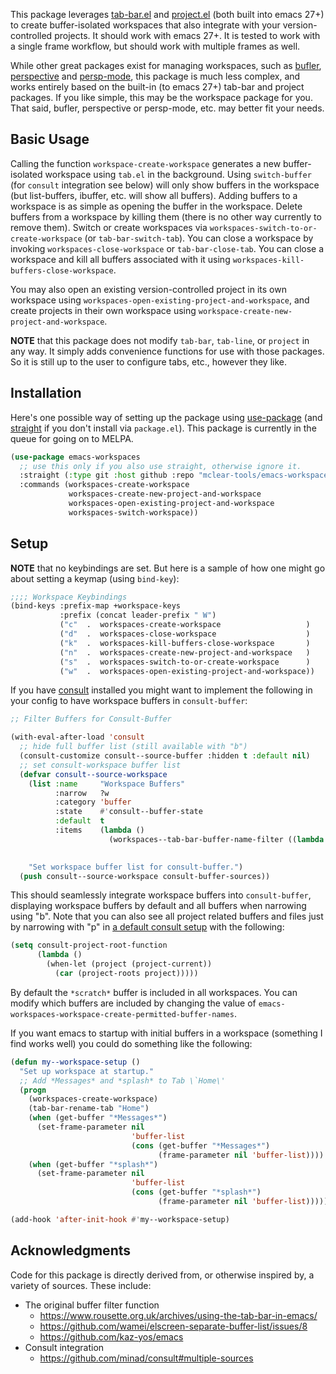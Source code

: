 This package leverages [[https://github.com/emacs-mirror/emacs/blob/master/lisp/tab-bar.el][tab-bar.el]] and [[https://github.com/emacs-mirror/emacs/blob/master/lisp/progmodes/project.el][project.el]] (both built into emacs 27+) to
create buffer-isolated workspaces that also integrate with your
version-controlled projects. It should work with emacs 27+. It is tested to work
with a single frame workflow, but should work with multiple frames as well. 

While other great packages exist for managing workspaces, such as [[https://github.com/alphapapa/bufler.el][bufler]],
[[https://github.com/nex3/perspective-el][perspective]] and [[https://github.com/Bad-ptr/persp-mode.el][persp-mode]], this package is much less complex, and works
entirely based on the built-in (to emacs 27+) tab-bar and project packages. If
you like simple, this may be the workspace package for you. That said, bufler,
perspective or persp-mode, etc. may better fit your needs.

** Basic Usage

Calling the function =workspace-create-workspace= generates a new
buffer-isolated workspace using =tab.el= in the background. Using =switch-buffer=
(for =consult= integration see below) will only show buffers in the workspace (but
list-buffers, ibuffer, etc. will show all buffers). Adding buffers to a
workspace is as simple as opening the buffer in the workspace. Delete buffers
from a workspace by killing them (there is no other way currently to remove
them). Switch or create workspaces via
=workspaces-switch-to-or-create-workspace= (or =tab-bar-switch-tab=). You can
close a workspace by invoking =workspaces-close-workspace= or
=tab-bar-close-tab=. You can close a workspace and kill all buffers associated
with it using =workspaces-kill-buffers-close-workspace=. 

You may also open an existing version-controlled project in its own workspace
using =workspaces-open-existing-project-and-workspace=, and create projects
in their own workspace using =workspace-create-new-project-and-workspace=. 

*NOTE* that this package does not modify =tab-bar=, =tab-line=, or =project= in any way.
It simply adds convenience functions for use with those packages. So it is still
up to the user to configure tabs, etc., however they like.  

** Installation

Here's one possible way of setting up the package using [[https://github.com/jwiegley/use-package][use-package]] (and
[[https://github.com/raxod502/straight.el][straight]] if you don't install via =package.el=). This package is currently in the
queue for going on to MELPA. 

#+begin_src emacs-lisp
(use-package emacs-workspaces
  ;; use this only if you also use straight, otherwise ignore it. 
  :straight (:type git :host github :repo "mclear-tools/emacs-workspaces")
  :commands (workspaces-create-workspace
             workspaces-create-new-project-and-workspace
             workspaces-open-existing-project-and-workspace
             workspaces-switch-workspace))
#+end_src

** Setup

*NOTE* that no keybindings are set. But here is a sample of how one might go about
setting a keymap (using =bind-key=):

#+begin_src emacs-lisp
  ;;;; Workspace Keybindings
  (bind-keys :prefix-map +workspace-keys
             :prefix (concat leader-prefix " W")
             ("c"  .  workspaces-create-workspace                   )
             ("d"  .  workspaces-close-workspace                    )
             ("k"  .  workspaces-kill-buffers-close-workspace       )
             ("n"  .  workspaces-create-new-project-and-workspace   )
             ("s"  .  workspaces-switch-to-or-create-workspace      )
             ("w"  .  workspaces-open-existing-project-and-workspace))
#+end_src

If you have [[https://github.com/minad/consult][consult]] installed you might want to implement the following in your
config to have workspace buffers in =consult-buffer=:

#+begin_src emacs-lisp
  ;; Filter Buffers for Consult-Buffer

  (with-eval-after-load 'consult
    ;; hide full buffer list (still available with "b")
    (consult-customize consult--source-buffer :hidden t :default nil)
    ;; set consult-workspace buffer list
    (defvar consult--source-workspace
      (list :name     "Workspace Buffers"
            :narrow   ?w
            :category 'buffer
            :state    #'consult--buffer-state
            :default  t
            :items    (lambda ()
                        (workspaces--tab-bar-buffer-name-filter ((lambda () (consult--buffer-query :sort 'visibility
                                                                                                    :as #'buffer-name))))))

      "Set workspace buffer list for consult-buffer.")
    (push consult--source-workspace consult-buffer-sources))
#+end_src

This should seamlessly integrate workspace buffers into =consult-buffer=,
displaying workspace buffers by default and all buffers when narrowing using
"b". Note that you can also see all project related buffers and files just by
narrowing with "p" in [[https://github.com/minad/consult#configuration][a default consult setup]] with the following:

#+begin_src emacs-lisp 
  (setq consult-project-root-function
        (lambda ()
          (when-let (project (project-current))
            (car (project-roots project)))))
#+end_src

By default the =*scratch*= buffer is included in all workspaces. You can modify
which buffers are included by changing the value of
=emacs-workspaces-workspace-create-permitted-buffer-names=.

If you want emacs to startup with initial buffers in a workspace (something I
find works well) you could do something like the following:

#+begin_src emacs-lisp
  (defun my--workspace-setup ()
    "Set up workspace at startup."
    ;; Add *Messages* and *splash* to Tab \`Home\'
    (progn
      (workspaces-create-workspace)
      (tab-bar-rename-tab "Home")
      (when (get-buffer "*Messages*")
        (set-frame-parameter nil
                             'buffer-list
                             (cons (get-buffer "*Messages*")
                                   (frame-parameter nil 'buffer-list))))
      (when (get-buffer "*splash*")
        (set-frame-parameter nil
                             'buffer-list
                             (cons (get-buffer "*splash*")
                                   (frame-parameter nil 'buffer-list))))))

  (add-hook 'after-init-hook #'my--workspace-setup)
#+end_src



** Acknowledgments
Code for this package is directly derived from, or otherwise inspired by, a
variety of sources. These include:

- The original buffer filter function
   + https://www.rousette.org.uk/archives/using-the-tab-bar-in-emacs/
   + https://github.com/wamei/elscreen-separate-buffer-list/issues/8
   + https://github.com/kaz-yos/emacs
- Consult integration
   + https://github.com/minad/consult#multiple-sources
